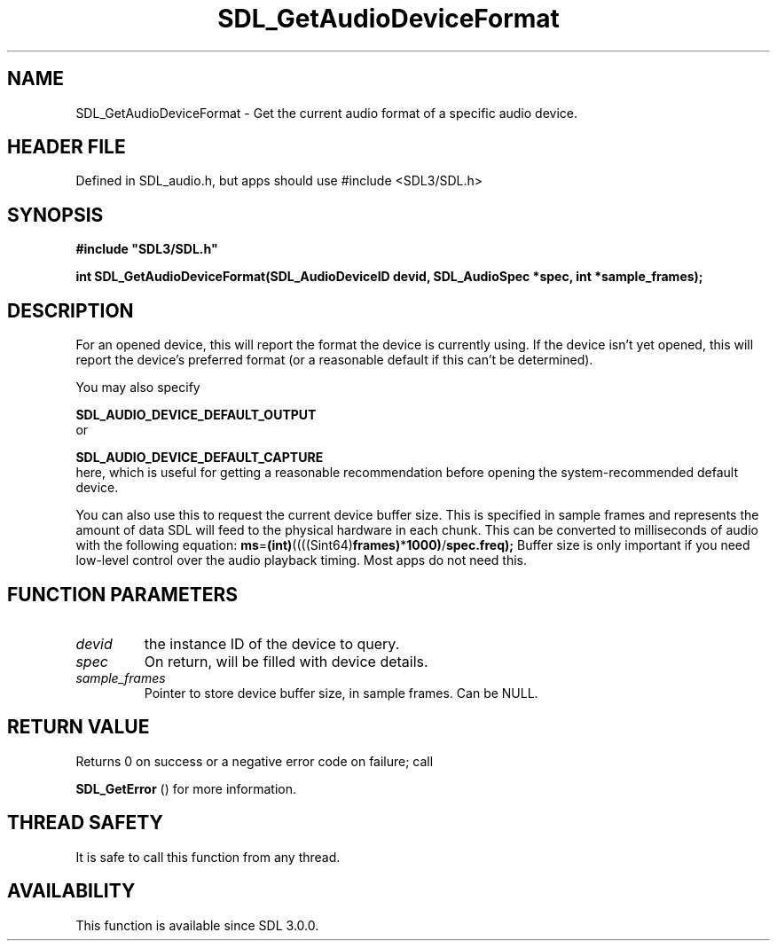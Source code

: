 .\" This manpage content is licensed under Creative Commons
.\"  Attribution 4.0 International (CC BY 4.0)
.\"   https://creativecommons.org/licenses/by/4.0/
.\" This manpage was generated from SDL's wiki page for SDL_GetAudioDeviceFormat:
.\"   https://wiki.libsdl.org/SDL_GetAudioDeviceFormat
.\" Generated with SDL/build-scripts/wikiheaders.pl
.\"  revision SDL-3.1.1-no-vcs
.\" Please report issues in this manpage's content at:
.\"   https://github.com/libsdl-org/sdlwiki/issues/new
.\" Please report issues in the generation of this manpage from the wiki at:
.\"   https://github.com/libsdl-org/SDL/issues/new?title=Misgenerated%20manpage%20for%20SDL_GetAudioDeviceFormat
.\" SDL can be found at https://libsdl.org/
.de URL
\$2 \(laURL: \$1 \(ra\$3
..
.if \n[.g] .mso www.tmac
.TH SDL_GetAudioDeviceFormat 3 "SDL 3.1.1" "SDL" "SDL3 FUNCTIONS"
.SH NAME
SDL_GetAudioDeviceFormat \- Get the current audio format of a specific audio device\[char46]
.SH HEADER FILE
Defined in SDL_audio\[char46]h, but apps should use #include <SDL3/SDL\[char46]h>

.SH SYNOPSIS
.nf
.B #include \(dqSDL3/SDL.h\(dq
.PP
.BI "int SDL_GetAudioDeviceFormat(SDL_AudioDeviceID devid, SDL_AudioSpec *spec, int *sample_frames);
.fi
.SH DESCRIPTION
For an opened device, this will report the format the device is currently
using\[char46] If the device isn't yet opened, this will report the device's
preferred format (or a reasonable default if this can't be determined)\[char46]

You may also specify

.BR SDL_AUDIO_DEVICE_DEFAULT_OUTPUT
 or

.BR SDL_AUDIO_DEVICE_DEFAULT_CAPTURE
 here,
which is useful for getting a reasonable recommendation before opening the
system-recommended default device\[char46]

You can also use this to request the current device buffer size\[char46] This is
specified in sample frames and represents the amount of data SDL will feed
to the physical hardware in each chunk\[char46] This can be converted to
milliseconds of audio with the following equation:
.BR ms = (int) ((((Sint64) frames) * 1000) / spec\[char46]freq);
Buffer size is only important if you need low-level control over the audio
playback timing\[char46] Most apps do not need this\[char46]

.SH FUNCTION PARAMETERS
.TP
.I devid
the instance ID of the device to query\[char46]
.TP
.I spec
On return, will be filled with device details\[char46]
.TP
.I sample_frames
Pointer to store device buffer size, in sample frames\[char46] Can be NULL\[char46]
.SH RETURN VALUE
Returns 0 on success or a negative error code on failure; call

.BR SDL_GetError
() for more information\[char46]

.SH THREAD SAFETY
It is safe to call this function from any thread\[char46]

.SH AVAILABILITY
This function is available since SDL 3\[char46]0\[char46]0\[char46]

